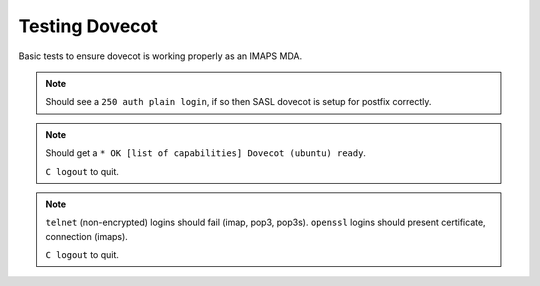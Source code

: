 .. _service-dovecot-testing:

Testing Dovecot
###############
Basic tests to ensure dovecot is working properly as an IMAPS MDA.

.. code-block:: bash
  :caption: Test SASL service.

  telnet localhost 25
  ehlo localhost

.. note::
  Should see a ``250 auth plain login``, if so then SASL dovecot is setup for
  postfix correctly.

.. code-block:: bash
  :caption: Verify IMAP service.

  telnet localhost imap2
  C logout

.. note::
  Should get a ``* OK [list of capabilities] Dovecot (ubuntu) ready``.

  ``C logout`` to quit.

.. code-block:: bash
  :caption: Verify non-encrypted connections fail, encrypted connections succeed.

  telnet localhost 143
  telnet localhost 110
  telnet localhost 995
  openssl s_client -connect localhost:993
  openssl s_client -starttls smtp -crlf -connect localhost:465

.. note::
  ``telnet`` (non-encrypted) logins should fail (imap, pop3, pop3s). ``openssl``
  logins should present certificate, connection (imaps).

  ``C logout`` to quit.